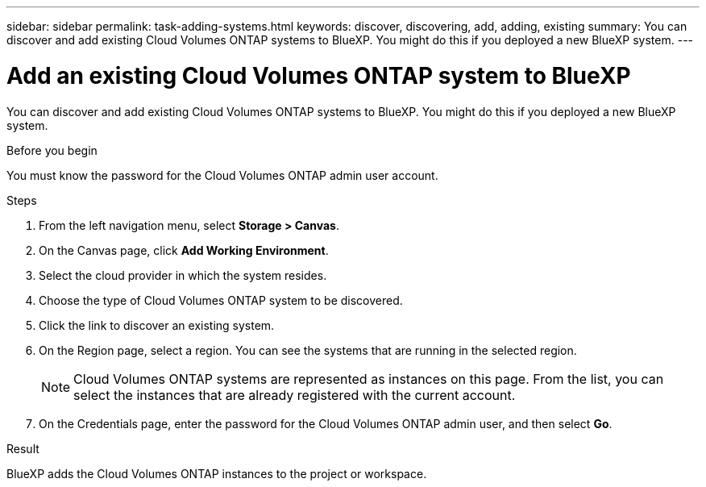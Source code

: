 ---
sidebar: sidebar
permalink: task-adding-systems.html
keywords: discover, discovering, add, adding, existing
summary: You can discover and add existing Cloud Volumes ONTAP systems to BlueXP. You might do this if you deployed a new BlueXP system.
---

= Add an existing Cloud Volumes ONTAP system to BlueXP
:hardbreaks:
:nofooter:
:icons: font
:linkattrs:
:imagesdir: ./media/

[.lead]
You can discover and add existing Cloud Volumes ONTAP systems to BlueXP. You might do this if you deployed a new BlueXP system.

.Before you begin

You must know the password for the Cloud Volumes ONTAP admin user account.

.Steps

. From the left navigation menu, select *Storage > Canvas*.

. On the Canvas page, click *Add Working Environment*.

. Select the cloud provider in which the system resides.

. Choose the type of Cloud Volumes ONTAP system to be discovered.

. Click the link to discover an existing system.
ifdef::aws[]
+
image:screenshot_discover_redesign.png[A screenshot that shows a link to discover an existing Cloud Volumes ONTAP system.]
endif::aws[]

. On the Region page, select a region. You can see the systems that are running in the selected region. 
+
[NOTE]
Cloud Volumes ONTAP systems are represented as instances on this page. From the list, you can select the instances that are already registered with the current account.
+
. On the Credentials page, enter the password for the Cloud Volumes ONTAP admin user, and then select *Go*.

.Result

BlueXP adds the Cloud Volumes ONTAP instances to the project or workspace.
